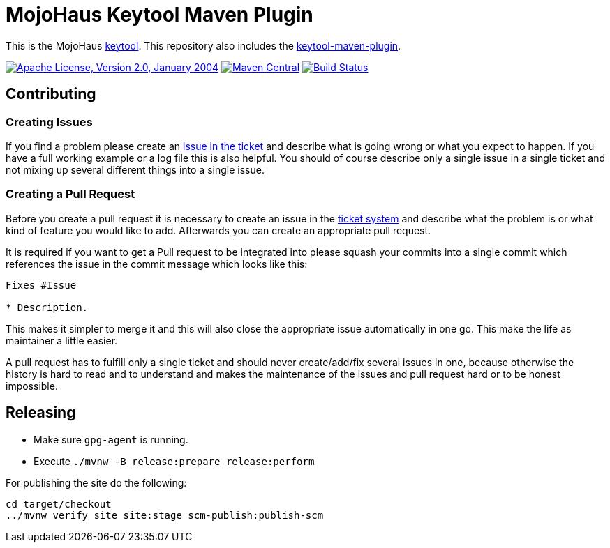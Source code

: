 = MojoHaus Keytool Maven Plugin

This is the MojoHaus http://www.mojohaus.org/keytool/[keytool].
This repository also includes the https://www.mojohaus.org/keytool/keytool-maven-plugin/[keytool-maven-plugin].

image:https://img.shields.io/github/license/mojohaus/keytool.svg?label=License["Apache License, Version 2.0, January 2004",link=http://www.apache.org/licenses/]
image:https://img.shields.io/maven-central/v/org.codehaus.mojo/keytool-maven-plugin.svg?label=Maven%20Central[Maven Central,link=https://search.maven.org/artifact/org.codehaus.mojo/keytool-maven-plugin]
image:https://github.com/mojohaus/keytool/workflows/GitHub%20CI/badge.svg?branch=master[Build Status,link=https://github.com/mojohaus/keytool/actions/workflows/maven.yml?query=branch%3Amaster]

== Contributing

=== Creating Issues

If you find a problem please create an https://github.com/mojohaus/keytool/issues[issue in the ticket] and describe what is going wrong or what you expect to happen.
If you have a full working example or a log file this is also helpful.
You should of course describe only a single issue in a single ticket and not mixing up several different things into a single issue.

=== Creating a Pull Request

Before you create a pull request it is necessary to create an issue in the https://github.com/mojohaus/keytool/issues[ticket system] and describe what the problem is or what kind of feature you would like to add.
Afterwards you can create an appropriate pull request.

It is required if you want to get a Pull request to be integrated into please squash your commits into a single commit which references the issue in the commit message which looks like this:

[source,markdown]
----
Fixes #Issue

* Description.
----

This makes it simpler to merge it and this will also close the appropriate issue automatically in one go.
This make the life as maintainer a little easier.

A pull request has to fulfill only a single ticket and should never create/add/fix several issues in one, because otherwise the history is hard to read and to understand and makes the maintenance of the issues and pull request hard or to be honest impossible.

== Releasing

* Make sure `gpg-agent` is running.
* Execute `./mvnw -B release:prepare release:perform`

For publishing the site do the following:

[source,bash]
----
cd target/checkout
../mvnw verify site site:stage scm-publish:publish-scm
----

